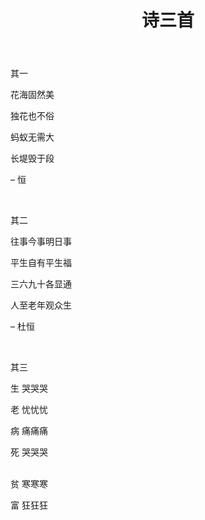 #+TITLE: 诗三首

其一

花海固然美

独花也不俗

蚂蚁无需大

长堤毁于段

-- 恒

\\


其二

往事今事明日事

平生自有平生福

三六九十各显通

人至老年观众生

-- 杜恒

\\


其三

生   哭哭哭

老   忧忧忧

病   痛痛痛

死   哭哭哭

\\

贫   寒寒寒

富   狂狂狂


#+HTML: <img src="../images/IMG_1770.JPG">

\\

#+HTML: <img src="../images/IMG_1771.JPG">

\\

#+HTML: <img src="../images/IMG_1772.JPG">
